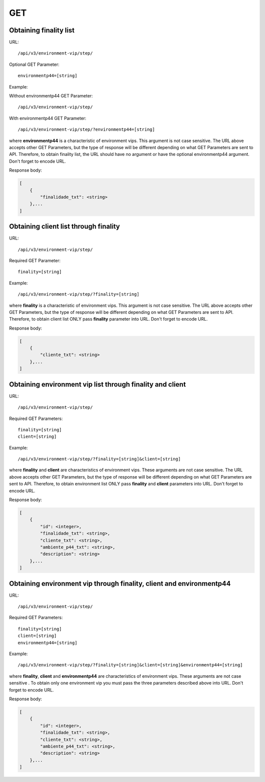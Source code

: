 GET
###

Obtaining finality list
***********************

URL::

    /api/v3/environment-vip/step/

Optional GET Parameter::

    environmentp44=[string]

Example:

Without environmentp44 GET Parameter::

    /api/v3/environment-vip/step/

With environmentp44 GET Parameter::

    /api/v3/environment-vip/step/?environmentp44=[string]

where **environmentp44** is a characteristic of environment vips. This argument is not case sensitive. The URL above accepts other GET Parameters, but the type of response will be different depending on what GET Parameters are sent to API. Therefore, to obtain finality list, the URL should have no argument or have the optional environmentp44 argument. Don't forget to encode URL.

Response body:

.. code-block:: json

    [
        {
            "finalidade_txt": <string>
        },...
    ]


Obtaining client list through finality
**************************************

URL::

    /api/v3/environment-vip/step/

Required GET Parameter::

    finality=[string]

Example::

    /api/v3/environment-vip/step/?finality=[string]

where **finality** is a characteristic of environment vips. This argument is not case sensitive. The URL above accepts other GET Parameters, but the type of response will be different depending on what GET Parameters are sent to API. Therefore, to obtain client list ONLY pass **finality** parameter into URL. Don't forget to encode URL.

Response body:

.. code-block:: json

    [
        {
            "cliente_txt": <string>
        },...
    ]


Obtaining environment vip list through finality and client
**********************************************************

URL::

    /api/v3/environment-vip/step/

Required GET Parameters::

    finality=[string]
    client=[string]

Example::

    /api/v3/environment-vip/step/?finality=[string]&client=[string]

where **finality** and **client** are characteristics of environment vips. These arguments are not case sensitive. The URL above accepts other GET Parameters, but the type of response will be different depending on what GET Parameters are sent to API. Therefore, to obtain environment list ONLY pass **finality** and **client** parameters into URL. Don't forget to encode URL.

Response body:

.. code-block:: json

    [
        {
            "id": <integer>,
            "finalidade_txt": <string>,
            "cliente_txt": <string>,
            "ambiente_p44_txt": <string>,
            "description": <string>
        },...
    ]

Obtaining environment vip through finality, client and environmentp44
*********************************************************************

URL::

    /api/v3/environment-vip/step/

Required GET Parameters::

    finality=[string]
    client=[string]
    environmentp44=[string]

Example::

    /api/v3/environment-vip/step/?finality=[string]&client=[string]&environmentp44=[string]

where **finality**, **client** and **environmentp44** are characteristics of environment vips. These arguments are not case sensitive . To obtain only one environment vip you must pass the three parameters described above into URL. Don't forget to encode URL.

Response body:

.. code-block:: json

    [
        {
            "id": <integer>,
            "finalidade_txt": <string>,
            "cliente_txt": <string>,
            "ambiente_p44_txt": <string>,
            "description": <string>
        },...
    ]





